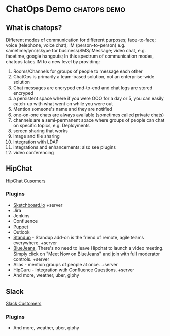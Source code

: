 * ChatOps Demo                                                 :chatops:demo:
** What is chatops?
Different modes of communication for different purposes; face-to-face; voice (telephone, voice chat); IM (person-to-person) e.g. sametime/lync/skype for business/SMS/iMessage; video chat, e.g. facetime, google hangouts;
In this spectrum of communication modes, chatops takes IM to a new level by providing:
1. Rooms/Channels for groups of people to message each other
2. ChatOps is primarily a team-based solution, not an enterprise-wide solution
3. Chat messages are encryped end-to-end and chat logs are stored encryped
2. a persistent space where if you were OOO for a day or 5, you can easily catch-up with what went on while you were out
3. Mention someone's name and they are notified
4. one-on-one chats are always available (sometimes called private chats)
5. channels are a semi-permanent space where groups of people can chat on specific topics, e.g. Deployments
6. screen sharing that works
7. image and file sharing
8. integration with LDAP
9. integrations and enhancements: also see plugins
10. video conferencing

** HipChat
   [[https://www.hipchat.com/customers][HipChat Cusomers]]
*** Plugins
- [[https://marketplace.atlassian.com/plugins/2c61c34b-b0d7-4c71/server/overview][Sketchboard.io]] +server
- Jira
- Jenkins
- Confluence
- [[https://marketplace.atlassian.com/plugins/puppet/cloud/overview][Puppet]] 
- Outlook
- [[https://marketplace.atlassian.com/plugins/hc-standup/cloud/overview?_ga=1.255579983.631192746.1465567038][Standup]] - Standup add-on is the friend of remote, agile teams everywhere. +server
- [[https://marketplace.atlassian.com/plugins/bluejeans-hipchat-service/cloud/overview?_ga=1.16560753.631192746.1465567038][BlueJeans]], There's no need to leave Hipchat to launch a video meeting. Simply click on "Meet Now on BlueJeans" and join with full moderator controls. +server
- Alias - mention groups of people at once. +server
- HipGuru - integration wtih Confluence Questions. +server
- And more, weather, uber, giphy
** Slack
   [[https://slack.com/customers][Slack Customers]]
*** Plugins
- And more, weather, uber, giphy
